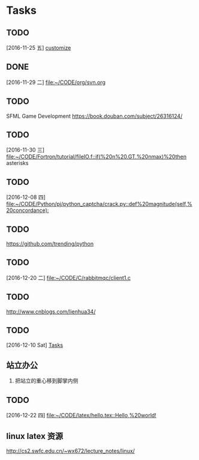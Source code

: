 * Tasks
** TODO 
   [2016-11-25 五]
   [[file:~/CODE/org/spacemacs.org::*customize][customize]]
** DONE 
   CLOSED: [2016-11-30 三 09:27]
   [2016-11-29 二]
   [[file:~/CODE/org/svn.org][file:~/CODE/org/svn.org]]
** TODO 
    SFML Game Development
    [[https://book.douban.com/subject/26316124/]]
** TODO 
   [2016-11-30 三]
   [[file:~/CODE/Fortron/tutorial/fileIO.f::if(%20n%20.GT.%20nmax)%20then]]
   asterisks 
** TODO 
   [2016-12-08 四]
   [[file:~/CODE/Python/pj/python_captcha/crack.py::def%20magnitude(self,%20concordance):]]
** TODO 
   SCHEDULED: <2016-12-10 六>
   https://github.com/trending/python
** TODO 
   [2016-12-20 二]
   [[file:~/CODE/C/rabbitmqc/client1.c][file:~/CODE/C/rabbitmqc/client1.c]]
** TODO  
   SCHEDULED: <2016-12-20 二>
   [[http://www.cnblogs.com/lienhua34/]]
** TODO 
   [2016-12-10 Sat]
   [[file:~/todo.org::*Tasks][Tasks]]
** 站立办公
   1. 把站立的重心移到脚掌内侧
** TODO 
   [2016-12-22 四]
   [[file:~/CODE/latex/hello.tex::Hello,%20world!]]
** linux latex 资源
   [[http://cs2.swfc.edu.cn/~wx672/lecture_notes/linux/]]
